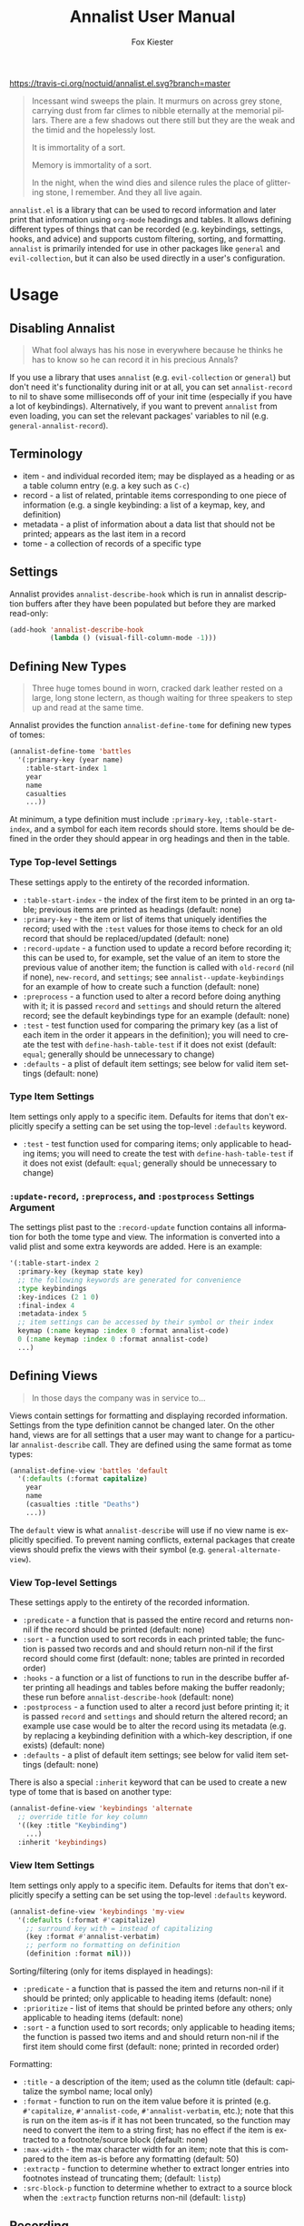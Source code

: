 #+TITLE: Annalist User Manual
#+AUTHOR: Fox Kiester
#+LANGUAGE: en
#+TEXINFO_DIR_CATEGORY: Emacs
#+TEXINFO_DIR_TITLE: Annalist: (annalist).
#+TEXINFO_DIR_DESC: Record and display information such as keybindings.

# NOTE: if you are viewing this in org-mode, it is recommended that you install and enable [[https://github.com/snosov1/toc-org][toc-org]], so that all internal links open correctly.

[[https://travis-ci.org/noctuid/annalist.el][https://travis-ci.org/noctuid/annalist.el.svg?branch=master]]

#+begin_quote
Incessant wind sweeps the plain. It murmurs on across grey stone, carrying dust from far climes to nibble eternally at the memorial pillars. There are a few shadows out there still but they are the weak and the timid and the hopelessly lost.

It is immortality of a sort.

Memory is immortality of a sort.

In the night, when the wind dies and silence rules the place of glittering stone, I remember. And they all live again.
#+end_quote

=annalist.el= is a library that can be used to record information and later print that information using =org-mode= headings and tables. It allows defining different types of things that can be recorded (e.g. keybindings, settings, hooks, and advice) and supports custom filtering, sorting, and formatting. =annalist= is primarily intended for use in other packages like =general= and =evil-collection=, but it can also be used directly in a user's configuration.

[[file:https://user-images.githubusercontent.com/4250696/63480582-64e2cb00-c460-11e9-9571-706b5b96992c.png]]

* Table of Contents :noexport:TOC:
- [[#usage][Usage]]
  - [[#disabling-annalist][Disabling Annalist]]
  - [[#terminology][Terminology]]
  - [[#settings][Settings]]
  - [[#defining-new-types][Defining New Types]]
    - [[#type-top-level-settings][Type Top-level Settings]]
    - [[#type-item-settings][Type Item Settings]]
    - [[#update-record-preprocess-and-postprocess-settings-argument][=:update-record=, =:preprocess=, and =:postprocess= Settings Argument]]
  - [[#defining-views][Defining Views]]
    - [[#view-top-level-settings][View Top-level Settings]]
    - [[#view-item-settings][View Item Settings]]
  - [[#recording][Recording]]
  - [[#describing][Describing]]
  - [[#helper-functions][Helper Functions]]
    - [[#list-helpers][List Helpers]]
    - [[#formatting-helpers][Formatting Helpers]]
      - [[#format-helpers][=:format= Helpers]]
      - [[#formatting-emacs-lisp-source-blocks][Formatting Emacs Lisp Source Blocks]]
    - [[#sorting-helpers][Sorting Helpers]]
  - [[#builtin-types][Builtin Types]]
    - [[#keybindings-type][Keybindings Type]]

* Usage
** Disabling Annalist
#+begin_quote
What fool always has his nose in everywhere because he thinks he has to know so he can record it in his precious Annals?
#+end_quote

If you use a library that uses =annalist= (e.g. =evil-collection= or =general=) but don't need it's functionality during init or at all, you can set =annalist-record= to nil to shave some milliseconds off of your init time (especially if you have a lot of keybindings). Alternatively, if you want to prevent =annalist= from even loading, you can set the relevant packages' variables to nil (e.g. =general-annalist-record=).

** Terminology
- item - and individual recorded item; may be displayed as a heading or as a table column entry (e.g. a key such as =C-c=)
- record - a list of related, printable items corresponding to one piece of information (e.g. a single keybinding: a list of a keymap, key, and definition)
- metadata - a plist of information about a data list that should not be printed; appears as the last item in a record
- tome - a collection of records of a specific type

** Settings
Annalist provides =annalist-describe-hook= which is run in annalist description buffers after they have been populated but before they are marked read-only:
#+begin_src emacs-lisp
(add-hook 'annalist-describe-hook
          (lambda () (visual-fill-column-mode -1)))
#+end_src

** Defining New Types
#+begin_quote
Three huge tomes bound in worn, cracked dark leather rested on a large, long stone lectern, as though waiting for three speakers to step up and read at the same time.
#+end_quote

Annalist provides the function ~annalist-define-tome~ for defining new types of tomes:
#+begin_src emacs-lisp
(annalist-define-tome 'battles
  '(:primary-key (year name)
    :table-start-index 1
    year
    name
    casualties
    ...))
#+end_src

At minimum, a type definition must include =:primary-key=, =:table-start-index=, and a symbol for each item records should store. Items should be defined in the order they should appear in org headings and then in the table.

*** Type Top-level Settings
These settings apply to the entirety of the recorded information.

- =:table-start-index= - the index of the first item to be printed in an org table; previous items are printed as headings (default: none)
- =:primary-key= - the item or list of items that uniquely identifies the record; used with the  =:test= values for those items to check for an old record that should be replaced/updated (default: none)
- =:record-update= - a function used to update a record before recording it; this can be used to, for example, set the value of an item to store the previous value of another item; the function is called with =old-record= (nil if none), =new-record=, and =settings=; see ~annalist--update-keybindings~ for an example of how to create such a function (default: none)
- =:preprocess= - a function used to alter a record before doing anything with it; it is passed =record= and =settings= and should return the altered record; see the default keybindings type for an example (default: none)
- =:test= - test function used for comparing the primary key (as a list of each item in the order it appears in the definition); you will need to create the test with ~define-hash-table-test~ if it does not exist (default: ~equal~; generally should be unnecessary to change)
- =:defaults= - a plist of default item settings; see below for valid item settings (default: none)

*** Type Item Settings
Item settings only apply to a specific item. Defaults for items that don't explicitly specify a setting can be set using the top-level =:defaults= keyword.

- =:test= - test function used for comparing items; only applicable to heading items; you will need to create the test with ~define-hash-table-test~ if it does not exist (default: ~equal~; generally should be unnecessary to change)

*** =:update-record=, =:preprocess=, and =:postprocess= Settings Argument
The settings plist past to the =:record-update= function contains all information for both the tome type and view. The information is converted into a valid plist and some extra keywords are added. Here is an example:
#+begin_src emacs-lisp
'(:table-start-index 2
  :primary-key (keymap state key)
  ;; the following keywords are generated for convenience
  :type keybindings
  :key-indices (2 1 0)
  :final-index 4
  :metadata-index 5
  ;; item settings can be accessed by their symbol or their index
  keymap (:name keymap :index 0 :format annalist-code)
  0 (:name keymap :index 0 :format annalist-code)
  ...)
#+end_src

** Defining Views
#+begin_quote
In those days the company was in service to…
#+end_quote

Views contain settings for formatting and displaying recorded information. Settings from the type definition cannot be changed later. On the other hand, views are for all settings that a user may want to change for a particular ~annalist-describe~ call. They are defined using the same format as tome types:
#+begin_src emacs-lisp
(annalist-define-view 'battles 'default
  '(:defaults (:format capitalize)
    year
    name
    (casualties :title "Deaths")
    ...))
#+end_src

The =default= view is what ~annalist-describe~ will use if no view name is explicitly specified. To prevent naming conflicts, external packages that create views should prefix the views with their symbol (e.g. =general-alternate-view=).

*** View Top-level Settings
These settings apply to the entirety of the recorded information.

- =:predicate= - a function that is passed the entire record and returns non-nil if the record should be printed (default: none)
- =:sort= - a function used to sort records in each printed table; the function is passed two records and and should return non-nil if the first record should come first (default: none; tables are printed in recorded order)
- =:hooks= - a function or a list of functions to run in the describe buffer after printing all headings and tables before making the buffer readonly; these run before =annalist-describe-hook= (default: none)
- =:postprocess= - a function used to alter a record just before printing it; it is passed =record= and =settings= and should return the altered record; an example use case would be to alter the record using its metadata (e.g. by replacing a keybinding definition with a which-key description, if one exists) (default: none)
- =:defaults= - a plist of default item settings; see below for valid item settings (default: none)

There is also a special =:inherit= keyword that can be used to create a new type of tome that is based on another type:
#+begin_src emacs-lisp
(annalist-define-view 'keybindings 'alternate
  ;; override title for key column
  '((key :title "Keybinding")
    ...)
  :inherit 'keybindings)
#+end_src

*** View Item Settings
Item settings only apply to a specific item. Defaults for items that don't explicitly specify a setting can be set using the top-level =:defaults= keyword.
#+begin_src emacs-lisp
(annalist-define-view 'keybindings 'my-view
  '(:defaults (:format #'capitalize)
    ;; surround key with = instead of capitalizing
    (key :format #'annalist-verbatim)
    ;; perform no formatting on definition
    (definition :format nil)))
#+end_src

Sorting/filtering (only for items displayed in headings):
- =:predicate= - a function that is passed the item and returns non-nil if it should be printed; only applicable to heading items (default: none)
- =:prioritize= - list of items that should be printed before any others; only applicable to heading items (default: none)
- =:sort= - a function used to sort records; only applicable to heading items; the function is passed two items and and should return non-nil if the first item should come first (default: none; printed in recorded order)

Formatting:
- =:title= - a description of the item; used as the column title (default: capitalize the symbol name; local only)
- =:format= - function to run on the item value before it is printed (e.g. ~#'capitalize~, ~#'annalist-code~, ~#'annalist-verbatim~, etc.); note that this is run on the item as-is if it has not been truncated, so the function may need to convert the item to a string first; has no effect if the item is extracted to a footnote/source block (default: none)
- =:max-width= - the max character width for an item; note that this is compared to the item as-is before any formatting (default: 50)
- =:extractp= - function to determine whether to extract longer entries into footnotes instead of truncating them; (default: ~listp~)
- =:src-block-p= function to determine whether to extract to a source block when the =:extractp= function returns non-nil (default: ~listp~)

** Recording
#+begin_quote
The Lady said, “I wanted you to see this, Annalist.”
[…]
“What is about to transpire. So that it is properly recorded in at least one place.”
#+end_quote

~annalist-record~ is used to record information. It requires three arguments: =annalist= =type= =record=. The =annalist= argument will usually be the same as the package prefix that is recording the data. =annalist= and any other names prefixed by =annalist= are reserved for this package. =type= is the type of data to record, and =record= is the actual data. Optionally, the user can also specify metadata that won't be printed after the final item. Buffer-local records should additionally specify =:local t=. Here is an example:
#+begin_src emacs-lisp
(annalist-record 'me 'keybindings
                 (list
                  ;; keymap state key definition previous-definition
                  'global-map nil (kbd "C-+") #'text-scale-increase nil
                  ;; metadata can be specified after final item
                  (list :zoom-related-binding t)))

;; alternatively, record using plist instead of ordered list
(annalist-record 'me 'keybindings
                 (list
                  'keymap 'global-map
                  'state nil
                  'key (kbd "C-+")
                  'definition #'text-scale-increase
                  ;; metadata can be specified with `t' key
                  t (list :zoom-related-binding t))
                 :plist t)
#+end_src

Some items can potentially be recorded as nil. In the previous example, the evil =state= is recorded as nil (which will always be the case for non-evil users). When a heading item is nil, the heading at that level will just be skipped/not printed.

** Describing
#+begin_quote
Once each month, in the evening, the entire Company assembles so the Annalist can read from his predecessors.
#+end_quote

~annalist-describe~ is used to describe information. It takes three arguments: =name= =type view=. =view= is optional (defaults to =default=). For example:
#+begin_src emacs-lisp
(annalist-describe 'me 'keybindings)
#+end_src

It is possible to have custom filtering/sorting behavior by using a custom view:
#+begin_src emacs-lisp
(annalist-define-view 'keybindings 'active-keybindings-only
  '((keymap
     ;; only show keys bound in active keymaps
     :predicate #'annalist--active-keymap
     ;; sort keymaps alphabetically
     :sort #'annalist--string-<)))

(annalist-describe 'my 'keybindings 'active-keybindings-only)
#+end_src

=annalist-org-startup-folded= will determine what =org-startup-folded= setting to use (defaults to nil; all headings will be unfolded).

** Helper Functions
*** List Helpers
~annalist-plistify-record~ can be used to convert a record that is an ordered list to a plist. ~annalist-listify-record~ can be used to do the opposite. This is what the =:plist= argument for ~annalist-record~ uses internally. These functions can be useful, for example, inside a =:record-update= function, so that you can get record items by their name instead of by their index. However, if there will be a lot of data recorded for a type during Emacs initialization time, the extra time to convert between list types can add up, so it's recommended that you don't use these functions or =:plist= in such cases.

*** Formatting Helpers
**** =:format= Helpers
Annalist provides ~annalist-verbatim~ (e.g. ~=verbatim text=~), ~annalist-code~ (e.g. =~my-function~=), and ~annalist-capitalize~. There is also an ~annalist-compose~ helper for combining different formatting functions.

**** Formatting Emacs Lisp Source Blocks
By default, Emacs Lisp extracted into source blocks will just be one long line. You can add ~annalist-multiline-source-blocks~ to a view's =:hooks= keyword or to =annalist-describe-hook= to autoformat org source blocks if lispy is installed. By default, it uses ~lispy-alt-multiline~. To use ~lispy-multiline~ instead, customize ~annalist-multiline-function~.

The builtin types have ~annlist-multiline-source-blocks~ in their =:hooks= setting by default.

Here is an example of what this looks like:

[[file:https://user-images.githubusercontent.com/4250696/62338313-1025e300-b4a6-11e9-845f-179c02abef35.png]]

*** Sorting Helpers
Annalist provides ~annalist-string-<~ and ~annalist-key-<~ (e.g. ~(kbd "C-c a")~ vs ~(kbd "C-c b")~).

** Builtin Types
*** Keybindings Type
Annalist provides a type for recording keybindings that is used by =evil-collection= and =general=. When recording a keybinding, the keymap must be provided as a symbol. Here is an example:
#+begin_src emacs-lisp
(annalist-record 'annalist 'keybindings
                 (list 'org-mode-map nil (kbd "C-c g") #'counsel-org-goto))
#+end_src

In addition to the default view, it has a =valid= to only show keybindings for keymaps/states that exist (since some keybindings may be in a ~with-eval-after-load~). It also has an =active= view to only show keybindings that are currently active.

# increase max depth
# Local Variables:
# toc-org-max-depth: 4
# End:
